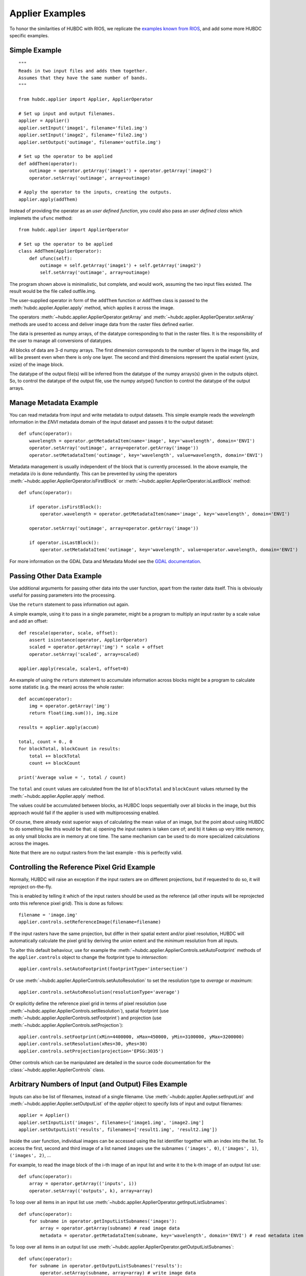 ================
Applier Examples
================

To honor the similarities of HUBDC with RIOS, we replicate the
`examples known from RIOS <http://rioshome.org/en/latest/applierexamples.html>`_, and add some more HUBDC specific examples.


Simple Example
==============

::

    """
    Reads in two input files and adds them together.
    Assumes that they have the same number of bands.
    """
    
    from hubdc.applier import Applier, ApplierOperator
    
    # Set up input and output filenames.
    applier = Applier()
    applier.setInput('image1', filename='file1.img')
    applier.setInput('image2', filename='file2.img')
    applier.setOutput('outimage', filename='outfile.img')

    # Set up the operator to be applied
    def addThem(operator):
        outimage = operator.getArray('image1') + operator.getArray('image2')
        operator.setArray('outimage', array=outimage)
    
    # Apply the operator to the inputs, creating the outputs.
    applier.apply(addThem)

Instead of providing the operator as an *user defined function*, you could also pass an *user defined class* which implemets the ``ufunc`` method::

    from hubdc.applier import ApplierOperator

    # Set up the operator to be applied
    class AddThem(ApplierOperator):
        def ufunc(self):
            outimage = self.getArray('image1') + self.getArray('image2')
            self.setArray('outimage', array=outimage)

The program shown above is minimalistic, but complete, and would work, assuming the two input files existed.
The result would be the file called outfile.img.

The user-supplied operator in form of the ``addThem`` function or ``AddThem`` class is passed to the
:meth:`hubdc.applier.Applier.apply` method, which applies it across the image.

The operators :meth:`~hubdc.applier.ApplierOperator.getArray` and :meth:`~hubdc.applier.ApplierOperator.setArray`
methods are used to access and deliver image data from the raster files defined earlier.

The data is presented as numpy arrays, of the datatype corresponding to that in the raster files. 
It is the responsibility of the user to manage all conversions of datatypes.

All blocks of data are 3-d numpy arrays. The first dimension corresponds to the number of layers in the image file, 
and will be present even when there is only one layer.
The second and third dimensions represent the spatial extent (ysize, xsize) of the image block.

The datatype of the output file(s) will be inferred from the datatype of the numpy arrays(s) given in the outputs object. 
So, to control the datatype of the output file, use the numpy astype() function to control the datatype of the output arrays.

Manage Metadata Example
=======================

You can read metadata from input and write metadata to output datasets. This simple example reads the *wavelength* information in
the *ENVI* metadata domain of the input dataset and passes it to the output dataset::

    def ufunc(operator):
        wavelength = operator.getMetadataItem(name='image', key='wavelength', domain='ENVI')
        operator.setArray('outimage', array=operator.getArray('image'))
        operator.setMetadataItem('outimage', key='wavelength', value=wavelength, domain='ENVI')

Metadata management is usually independent of the block that is currently processed. In the above example, the metadata
i/o is done redundantly. This can be prevented by using the operators
:meth:`~hubdc.applier.ApplierOperator.isFirstBlock` or
:meth:`~hubdc.applier.ApplierOperator.isLastBlock` method::

    def ufunc(operator):
    
        if operator.isFirstBlock():
            operator.wavelength = operator.getMetadataItem(name='image', key='wavelength', domain='ENVI')
    
        operator.setArray('outimage', array=operator.getArray('image'))
    
        if operator.isLastBlock():
            operator.setMetadataItem('outimage', key='wavelength', value=operator.wavelength, domain='ENVI')

For more information on the GDAL Data and Metadata Model see the
`GDAL documentation <http://www.gdal.org/gdal_datamodel.html>`_.


Passing Other Data Example
==========================

Use additional arguments for passing other data into the user function,
apart from the raster data itself. This is obviously useful for passing parameters into the processing. 

Use the ``return`` statement to pass information out again.

A simple example, using it to pass in a single parameter, 
might be a program to multiply an input raster by a scale value and add an offset::

    def rescale(operator, scale, offset):
        assert isinstance(operator, ApplierOperator)
        scaled = operator.getArray('img') * scale + offset
        operator.setArray('scaled', array=scaled)
    
    applier.apply(rescale, scale=1, offset=0)

An example of using the ``return`` statement to accumulate information across blocks might be a program
to calculate some statistic (e.g. the mean) across the whole raster::

    def accum(operator):
        img = operator.getArray('img')
        return float(img.sum()), img.size

    results = applier.apply(accum)

    total, count = 0., 0
    for blockTotal, blockCount in results:
        total += blockTotal
        count += blockCount

    print('Average value = ', total / count)
    
The ``total`` and ``count`` values are calculated from the list of ``blockTotal`` and ``blockCount`` values
returned by the :meth:`~hubdc.applier.Applier.apply` method.

The values could be accumulated between blocks, as HUBDC loops sequentially over all blocks in the image,
but this approach would fail if the applier is used with multiprocessing enabled.

Of course, there already exist superior ways of calculating the mean value of an image, 
but the point about using HUBDC to do something like this would be that:
a) opening the input rasters is taken care of; and
b) it takes up very little memory, as only small blocks are in memory at one time. The same mechanism can be used to do more specialized calculations across the images.

Note that there are no output rasters from the last example - this is perfectly valid.

Controlling the Reference Pixel Grid Example
============================================

Normally, HUBDC will raise an exception if the input rasters are on different projections, 
but if requested to do so, it will reproject on-the-fly. 

This is enabled by telling it which of the input rasters should be used as the reference 
(all other inputs will be reprojected onto this reference pixel grid).
This is done as follows::

    filename = 'image.img'
    applier.controls.setReferenceImage(filename=filename)

If the input rasters have the same projection, but differ in their spatial extent and/or pixel resolution,
HUBDC will automatically calculate the pixel grid by deriving the *union* extent and the *minimum* resolution
from all inputs.

To alter this default behaviour, use for example the :meth:`~hubdc.applier.ApplierControls.setAutoFootprint`
methods of the ``applier.controls`` object to change the footprint type to *intersection*::

    applier.controls.setAutoFootprint(footprintType='intersection')

Or use :meth:`~hubdc.applier.ApplierControls.setAutoResolution` to set the resolution type to *average* or *maximum*::

    applier.controls.setAutoResolution(resolutionType='average')

Or explicitly define the reference pixel grid in terms of
pixel resolution (use :meth:`~hubdc.applier.ApplierControls.setResolution`),
spatial footprint (use :meth:`~hubdc.applier.ApplierControls.setFootprint`)
and projection (use :meth:`~hubdc.applier.ApplierControls.setProjection`)::

    applier.controls.setFootprint(xMin=4400000, xMax=450000, yMin=3100000, yMax=3200000)
    applier.controls.setResolution(xRes=30, yRes=30)
    applier.controls.setProjection(projection='EPSG:3035')

Other controls which can be manipulated are detailed in the source code documentation for the 
:class:`~hubdc.applier.ApplierControls` class.

Arbitrary Numbers of Input (and Output) Files Example
=====================================================

Inputs can also be list of filenames, instead of a single filename. 
Use :meth:`~hubdc.applier.Applier.setInputList` and :meth:`~hubdc.applier.Applier.setOutputList` of the *applier* object
to specify lists of input and output filenames::

    applier = Applier()
    applier.setInputList('images', filenames=['image1.img', 'image2.img']
    applier.setOutputList('results', filenames=['result1.img', 'result2.img'])

Inside the user function, individual images can be accessed using the list identifier together with an index into the list.
To access the first, second and third image of a list named ``images`` use the subnames ``('images', 0)``,  ``('images', 1)``,  ``('images', 2)``, ...

For example, to read the image block of the i-th image of an input list and write it to the k-th image of an output list use::

    def ufunc(operator):
        array = operator.getArray(('inputs', i))
        operator.setArray(('outputs', k), array=array)


To loop over all items in an input list use :meth:`~hubdc.applier.ApplierOperator.getInputListSubnames`::

    def ufunc(operator):
        for subname in operator.getInputListSubnames('images'):
            array = operator.getArray(subname) # read image data
            metadata = operator.getMetadataItem(subname, key='wavelength', domain='ENVI') # read metadata item

To loop over all items in an output list use :meth:`~hubdc.applier.ApplierOperator.getOutputListSubnames`::

    def ufunc(operator):
        for subname in operator.getOutputListSubnames('results'):
            operator.setArray(subname, array=array) # write image data
            operator.setMetadataItem(subname, key='wavelength', value=wavelength, domain='ENVI') # write metadata item

An example might be a function to calculate basic statistics (e.g. pixelwise min, max) for a number of raster files,
which should work the same regardless of how many files are to be processed. This could be written as follows::

    def calcMinMax(operator):

        img0 = operator.getArray(('images', 0))
        minimum = img0
        maximum = img0.copy()

        for subname in operator.getInputListSubnames('images'):
            img = operator.getArray(subname)
            numpy.minimum(minimum, img, out=minimum)
            numpy.maximum(maximum, img, out=maximum)

        operator.setArray(('minmax', 0), array=minimum)
        operator.setArray(('minmax', 1), array=maximum)

Filters and Overlap Example
===========================

Because HUBDC operates on a per block basis, care must be taken to set the overlap correctly when working with filters.
The ``overlap`` keyword must be consistently set when using the ``operator`` object data reading methods (
:meth:`~hubdc.applier.ApplierOperator.getArray`,
:meth:`~hubdc.applier.ApplierOperator.getDerivedArray`,
:meth:`~hubdc.applier.ApplierOperator.getRasterization`) and data writing methods (:meth:`~hubdc.applier.ApplierOperator.setArray`).

Here is a simple convolution filter example::

    from hubdc import Applier
    from scipy.ndimage import uniform_filter
    
    applier = Applier()
    applier.setInput('img', filename='image.img')
    applier.setOutput('filtered', filename='filtered.img')
    
    def doFilter(operator):
        # does a 11x11 uniform filter.
        # Note: for a 3x3 the overlap is 1, 5x5 overlap is 2, ..., 11x11 overlap is 5, etc
        img = operator.getArray('img', indicies=0, overlap=5)
        filtered = uniform_filter(img, size=11, mode='constant', cval=-9999)
        operator.setArray('filtered', array=filtered, overlap=5)
    
    applier.apply(doFilter)

Many other Scipy filters are also available and can be used in a similar way.

Derived Raster Inputs Example
=============================

The on-the-fly resampling and reprojection of input rasters into the reference pixel grid is one key feature of the HUBDC applier.
But in some cases this default behaviour can be insufficient in terms of information content preservation, even if the resampling algorithm is carefully choosen.

For example, if the goal is to process a categorical raster, where different categories are coded with different ids,
a simple resampling algorithm will not be able to preserve the information content, when the reference pixel grid is at a coarser resolution.

In the following example a Landsat CFMask image at 30 m is used to calculate cloud fractions at 250 m::

    from osgeo import gdal
    import numpy
    from hubdc.applier import Applier

    applier = Applier()
    applier.controls.setResolution(xRes=250, yRes=250)
    applier.setInput('cfmask', filename='LC81940242015235LGN00_cfmask.img', resampleAlg=gdal.GRA_Average)
    applier.setOutput('cloudFraction', filename=r'c:\output\out.img', format='ENVI')
    applier.apply(operator=ufunc)

    def ufunc(operator):

        def cloudMask(cfmask):
            # make a binary cloud mask and cast to float, which is important for the following resampling step
            return numpy.float32(cfmask==4)

        cloudFraction = self.getDerivedArray('cfmask', ufunc=cloudMask)
        self.setArray('cloudFraction', array=cloudFraction)

Note that the original 30 m CFMask data is passed to the ``cloudMask`` user function, which is called internally by
:meth:`~hubdc.applier.ApplierOperator.getDerivedArray` before the resampling (``resampleAlg=gdal.GRA_Average``) takes place.
This way the binary cloud information is correctly interpreted at 30 m level and afterwards averaged to 250 m target resolution.

Vector Inputs Example
=====================

Vector layers can be included into the processing using the
:meth:`~hubdc.applier.Applier.setVector` method of the ``applier`` object::

    applier = Applier()
    applier.setVector('vector', filename='vector.shp')

Like any input raster file, vector layers can be accessed via the ``operator`` object inside the user function.
Use the ``operator``
:meth:`~hubdc.applier.ApplierOperator.getRasterization` method to get a rasterized version of the vector layer.
The rasterization is a binary mask by default, that is initialized with 0 and all pixels covered by features
are filled (burned) with a value of 1::

    def ufunc(operator):
        array = operator.getRasterization('vector')
        
This behaviour can be altered using the ``initValue`` and ``burnValue`` keywords::

    array = operator.getRasterization('vector', initValue=0, burnValue=1)

Instead of a constant burn value, a burn attribute can be set by using the ``burnAttribute`` keyword::

    array = operator.getRasterization('vector', burnAttribute='ID')
        
Use the ``filterSQL`` keyword to set an attribute query string in form of a SQL WHERE clause.
Only features for which the query evaluates as true will be returned::

        sqlWhere = "Name = 'Vegetation'"
        array=self.getRasterization('vector', initValue=0, burnValue=1, filterSQL=sqlWhere)


Parallel Processing Example
===========================

Each block can be processed on a seperate CPU using Python's multiprocessing module. 
Making use of this facility is very easy and is as simple as setting some more options on the ``applier.controls`` object as below.
Note, that under Windows you need to use the  ``if __name__ == '__main__':`` statement::

    def ufunc(operator):
        ...

    if __name__ == '__main__':
    
        applier = Applier()
        applier.controls.setNumThreads(1)
        applier.apply(ufunc)


Parallel Writing Example
========================

It is possible to have multiple writer processes. Using multiple writers (in case of multiple outputs) makes sense,
because writing outputs is not only limitted by the hard drive, but also by data compression and other CPU intense overhead. 
Making use of this facility is also very easy and is as simple as setting some more options on the ``applier.controls`` object as below::

        applier.controls.setNumWriter(5)


Setting GDAL Options Example
============================

Via the ``applier.controls`` object you can set various GDAL config options
(e.g. :meth:`~hubdc.applier.ApplierControls.setGDALCacheMax`) to handle the trade of between
processing times and memory consumption::

    applier = Applier()
    applier.controls.setGDALCacheMax(bytes=1000*2**20)
    applier.controls.setGDALSwathSize(bytes=1000*2**20)
    applier.controls.setGDALDisableReadDirOnOpen(disable=True)
    applier.controls.setGDALMaxDatasetPoolSize(nfiles=1000)


 .. toctree::
    :maxdepth: 1
    :caption: Contents:

    Downloads.rst
    hubdc.rst